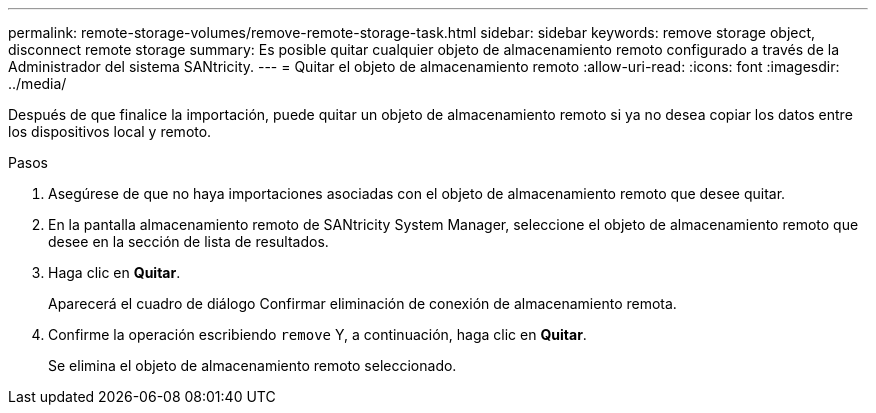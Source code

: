 ---
permalink: remote-storage-volumes/remove-remote-storage-task.html 
sidebar: sidebar 
keywords: remove storage object, disconnect remote storage 
summary: Es posible quitar cualquier objeto de almacenamiento remoto configurado a través de la Administrador del sistema SANtricity. 
---
= Quitar el objeto de almacenamiento remoto
:allow-uri-read: 
:icons: font
:imagesdir: ../media/


[role="lead"]
Después de que finalice la importación, puede quitar un objeto de almacenamiento remoto si ya no desea copiar los datos entre los dispositivos local y remoto.

.Pasos
. Asegúrese de que no haya importaciones asociadas con el objeto de almacenamiento remoto que desee quitar.
. En la pantalla almacenamiento remoto de SANtricity System Manager, seleccione el objeto de almacenamiento remoto que desee en la sección de lista de resultados.
. Haga clic en *Quitar*.
+
Aparecerá el cuadro de diálogo Confirmar eliminación de conexión de almacenamiento remota.

. Confirme la operación escribiendo `remove` Y, a continuación, haga clic en *Quitar*.
+
Se elimina el objeto de almacenamiento remoto seleccionado.


